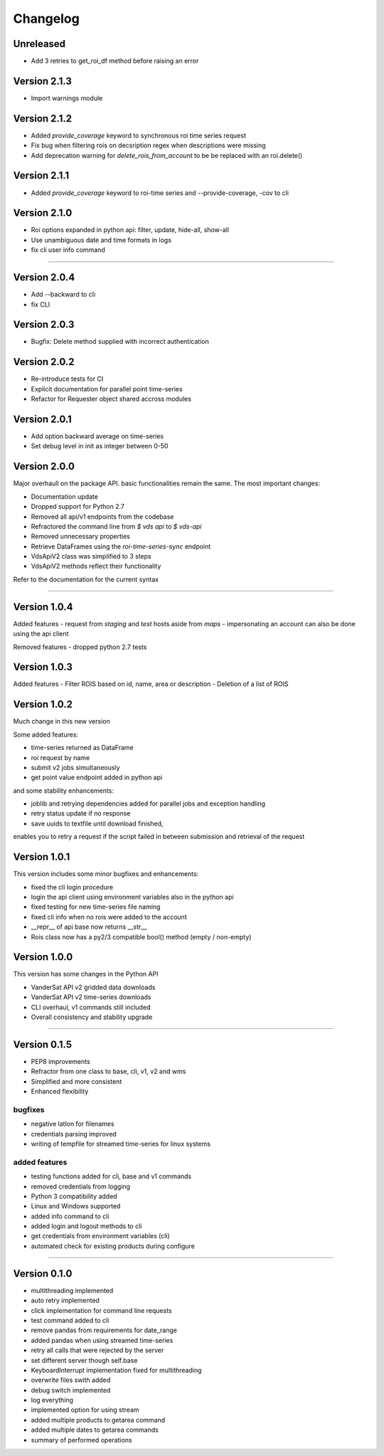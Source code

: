=========
Changelog
=========

Unreleased
==========
- Add 3 retries to get_roi_df method before raising an error

Version 2.1.3
=============
- Import warnings module

Version 2.1.2
=============
- Added `provide_coverage` keyword to synchronous roi time series request
- Fix bug when filtering rois on decsription regex when descriptions were missing
- Add deprecation warning for `delete_rois_from_account` to be be replaced with an roi.delete()

Version 2.1.1
=============
- Added `provide_coverage` keyword to roi-time series and --provide-coverage, -cov to cli

Version 2.1.0
=============
- Roi options expanded in python api: filter, update, hide-all, show-all
- Use unambiguous date and time formats in logs
- fix cli user info command

----

Version 2.0.4
=============
- Add --backward to cli
- fix CLI

Version 2.0.3
=============
- Bugfix: Delete method supplied with incorrect authentication

Version 2.0.2
=============
- Re-introduce tests for CI
- Explicit documentation for parallel point time-series
- Refactor for Requester object shared accross modules

Version 2.0.1
=============
- Add option backward average on time-series
- Set debug level in init as integer between 0-50

Version 2.0.0
=============

Major overhaull on the package API. basic functionalities remain the same.
The most important changes:

- Documentation update
- Dropped support for Python 2.7
- Removed all api/v1 endpoints from the codebase
- Refractored the command line from `$ vds api` to `$ vds-api`
- Removed unnecessary properties
- Retrieve DataFrames using the `roi-time-series-sync` endpoint
- VdsApiV2 class was simplified to 3 steps
- VdsApiV2 methods reflect their functionality

Refer to the documentation for the current syntax

----

Version 1.0.4
=============

Added features
- request from `staging` and `test` hosts aside from `maps`
- impersonating an account can also be done using the api client

Removed features
- dropped python 2.7 tests

Version 1.0.3
=============

Added features
- Filter ROIS based on id, name, area or description
- Deletion of a list of ROIS

Version 1.0.2
=============

Much change in this new version

Some added features:

- time-series returned as DataFrame
- roi request by name
- submit v2 jobs simultaneously
- get point value endpoint added in python api

and some stability enhancements:

- joblib and retrying dependencies added for parallel jobs and exception handling
- retry status update if no response
- save uuids to textfile until download finished,
enables you to retry a request if the script failed in between
submission and retrieval of the request


Version 1.0.1
=============
This version includes some minor bugfixes and enhancements:

- fixed the cli login procedure
- login the api client using environment variables also in the python api
- fixed testing for new time-series file naming
- fixed cli info when no rois were added to the account
- __repr__ of api base now returns __str__
- Rois class now has a py2/3 compatible bool() method (empty / non-empty)


Version 1.0.0
=============
This version has some changes in the Python API

- VanderSat API v2 gridded data downloads
- VanderSat API v2 time-series downloads
- CLI overhaul, v1 commands still included
- Overall consistency and stability upgrade

----

Version 0.1.5
=============

- PEP8 improvements
- Refractor from one class to base, cli, v1, v2 and wms
- Simplified and more consistent
- Enhanced flexibility

bugfixes
--------
- negative latlon for filenames
- credentials parsing improved
- writing of tempfile for streamed time-series for linux systems

added features
--------------
- testing functions added for cli, base and v1 commands
- removed credentials from logging
- Python 3 compatibility added
- Linux and Windows supported
- added info command to cli
- added login and logout methods to cli
- get credentials from environment variables (cli)
- automated check for existing products during configure

------

Version 0.1.0
=============

- multithreading implemented
- auto retry implemented
- click implementation for command line requests
- test command added to cli
- remove pandas from requirements for date_range
- added pandas when using streamed time-series
- retry all calls that were rejected by the server
- set different server though self.base
- KeyboardInterrupt implementation fixed for multithreading
- overwrite files swith added
- debug switch implemented
- log everything
- implemented option for using stream
- added multiple products to getarea command
- added multiple dates to getarea commands
- summary of performed operations